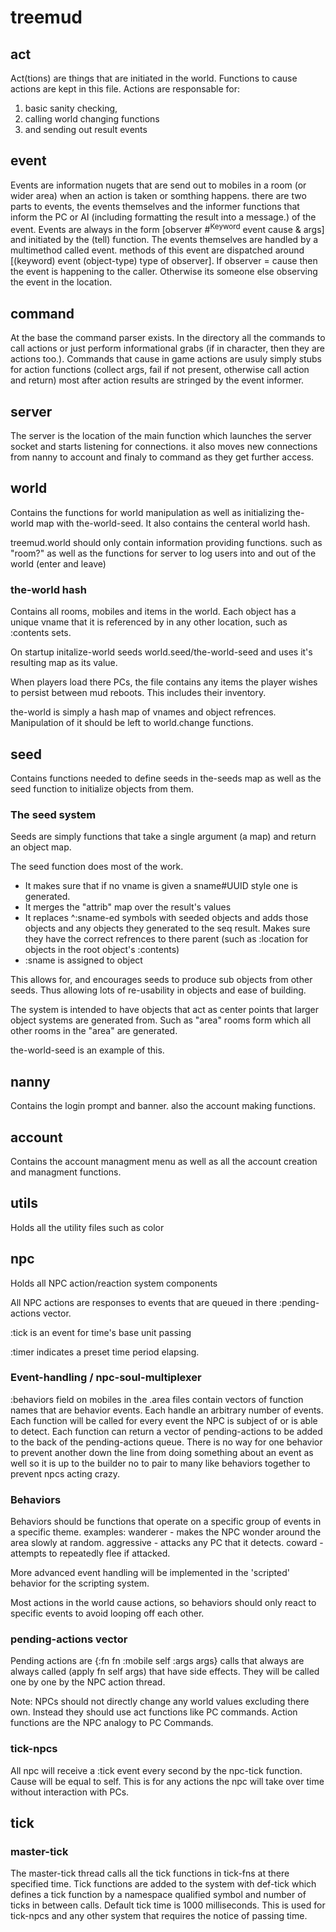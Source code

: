 * treemud
** act
   Act(tions) are things that are initiated in the world. Functions to
   cause actions are kept in this file.
   Actions are responsable for:
   1. basic sanity checking,
   2. calling world changing functions
   3. and sending out result events
** event
   Events are information nugets that are send out to mobiles in a
   room (or wider area) when an action is taken or somthing happens.
   there are two parts to events, the events themselves and the
   informer functions that inform the PC or AI (including formatting
   the result into a message.) of the event.
   Events are always in the form [observer #^Keyword event cause &
   args] and initiated by the (tell) function.
   The events themselves are handled by a multimethod called event.
   methods of this event are dispatched around [(keyword) event
   (object-type) type of observer].  If observer = cause then the
   event is happening to the caller. Otherwise its someone else
   observing the event in the location.
   
** command
   At the base the command parser exists. In the directory all the
   commands to call actions or just perform informational grabs
   (if in character, then they are actions too.). Commands that cause
   in game actions are usuly simply stubs for action functions
   (collect args, fail if not present, otherwise call action and
   return) most after action results are stringed by the event informer.
** server
   The server is the location of the main function which launches the
   server socket and starts listening for connections. it also moves
   new connections from nanny to account and finaly to command as they
   get further access.
** world
   Contains the functions for world manipulation as well as
   initializing the-world map with the-world-seed. 
   It also contains the centeral world hash.

   treemud.world should only contain information providing functions.
    such as "room?" as well as the functions for server to log users
    into and out of the world (enter and leave)
   
*** *the-world* hash
    Contains all rooms, mobiles and items in the world.
    Each object has a unique vname that it is referenced by in any
    other location, such as :contents sets.
    
    On startup initalize-world seeds world.seed/the-world-seed
    and uses it's resulting map as its value. 

    When players load there PCs, the file contains any items the
    player wishes to persist between mud reboots. This includes their
    inventory. 

    the-world is simply a hash map of vnames and object refrences.
    Manipulation of it should be left to world.change functions.

** seed
   Contains functions needed to define seeds in the-seeds map as well
   as the seed function to initialize objects from them.

*** The seed system
    Seeds are simply functions that take a single argument (a map) and
    return an object map.

    The seed function does most of the work. 
    - It makes sure that if no vname is given a sname#UUID style one
      is generated.
    - It merges the "attrib" map over the result's values
    - It replaces ^:sname-ed symbols with seeded objects
      and adds those objects and any objects they generated to the seq result.
      Makes sure they have the correct refrences to there parent
      (such as :location for objects in the root object's :contents)
    - :sname is assigned to object
    
    This allows for, and encourages seeds to produce sub objects from
    other seeds. Thus allowing lots of re-usability in objects and
    ease of building.

    The system is intended to have objects that act as center points
    that larger object systems are generated from. Such as "area"
    rooms form which all other rooms in the "area" are generated.

    the-world-seed is an example of this.

     
** nanny
   Contains the login prompt and banner. also the account making functions.
** account
   Contains the account managment menu as well as all the account
   creation and managment functions.
   
** utils
   Holds all the utility files such as color

** npc
   Holds all NPC action/reaction system components
   
   All NPC actions are responses to events that are queued in
   there :pending-actions vector.
   
   :tick is an event for time's base unit passing
   
   :timer indicates a preset time period elapsing.
   
*** Event-handling / npc-soul-multiplexer
    :behaviors field on mobiles in the .area files contain vectors of 
    function names that are behavior events. Each handle an arbitrary
    number of events.
    Each function will be called for every event the NPC is subject of
    or is able to detect.
    Each function can return a vector of pending-actions to be added
    to the back of the pending-actions queue.
    There is no way for one behavior to prevent another down the line
    from doing something about an event as well so it is up to the
    builder no to pair to many like behaviors together to prevent npcs
    acting crazy. 
    
*** Behaviors
    Behaviors should be functions that operate on a specific group of
    events in a specific theme. 
    examples:
    wanderer - makes the NPC wonder around the area slowly at random.
    aggressive - attacks any PC that it detects.
    coward - attempts to repeatedly flee if attacked.
    
    More advanced event handling will be implemented in the 'scripted'
    behavior for the scripting system.
    
    Most actions in the world cause actions, so behaviors should only
    react to specific events to avoid looping off each other.

*** pending-actions vector
    Pending actions are {:fn fn :mobile self :args args} calls that
    always are always called (apply fn self args) that have side effects. They
    will be called one by one by the NPC action thread.  

    Note: NPCs should not directly change any world values excluding
    there own. Instead they should use act functions like PC commands.
    Action functions are the NPC analogy to PC Commands.

*** tick-npcs
    All npc will receive a :tick event every second by the npc-tick
    function. 
    Cause will be equal to self.
    This is for any actions the npc will take over time without
    interaction with PCs.
    
** tick
   
*** master-tick
    The master-tick thread calls all the tick functions in  tick-fns
    at there specified time. Tick functions are added to the system
    with def-tick which defines a tick function by a namespace
    qualified symbol and number of ticks in between calls. Default
    tick time is 1000 milliseconds.
    This is used for tick-npcs and any other system that requires the
    notice of passing time.
